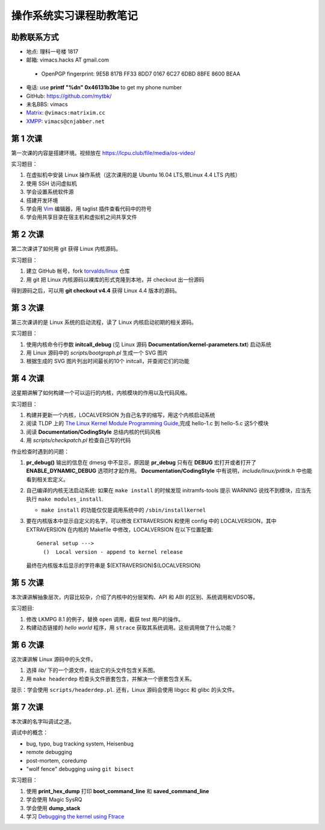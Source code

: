 操作系统实习课程助教笔记
========================

助教联系方式
------------

* 地点: 理科一号楼 1817
* 邮箱: vimacs.hacks AT gmail.com

 - OpenPGP fingerprint: 9E5B 817B FF33 8DD7 0167  6C27 6DBD 8BFE 8600 BEAA

* 电话: use **printf "%d\n" 0x46131b3be** to get my phone number
* GitHub: https://github.com/mytbk/
* 未名BBS: vimacs
* `Matrix <https://matrix.org>`_: ``@vimacs:matrixim.cc``
* `XMPP <https://xmpp.org>`_: ``vimacs@cnjabber.net``

第 1 次课
---------

第一次课的内容是搭建环境。视频放在 https://lcpu.club/file/media/os-video/

实习题目：

1. 在虚拟机中安装 Linux 操作系统（这次课用的是 Ubuntu 16.04 LTS,带Linux 4.4 LTS 内核）
2. 使用 SSH 访问虚拟机
3. 学会设置系统软件源
4. 搭建开发环境
5. 学会用 `Vim <http://www.vim.org/>`_ 编辑器，用 taglist 插件查看代码中的符号
6. 学会用共享目录在宿主机和虚拟机之间共享文件

第 2 次课
---------

第二次课讲了如何用 git 获得 Linux 内核源码。

实习题目：

1. 建立 GitHub 帐号，fork `torvalds/linux <https://github.com/torvalds/linux>`_ 仓库
2. 用 git 把 Linux 内核源码以裸库的形式克隆到本地，并 checkout 出一份源码

得到源码之后，可以用 **git checkout v4.4** 获得 Linux 4.4 版本的源码。

第 3 次课
---------

第三次课讲的是 Linux 系统的启动流程，读了 Linux 内核启动初期的相关源码。

实习题目：

1. 使用内核命令行参数 **initcall_debug**  (见 Linux 源码 **Documentation/kernel-parameters.txt**) 启动系统
2. 用 Linux 源码中的 *scripts/bootgraph.pl* 生成一个 SVG 图片
3. 根据生成的 SVG 图片列出时间最长的10个 initcall，并查阅它们的功能

第 4 次课
---------

这星期讲解了如何构建一个可以运行的内核，内核模块的作用以及代码风格。

实习题目：

1. 构建并更新一个内核，LOCALVERSION 为自己名字的缩写，用这个内核启动系统
2. 阅读 TLDP 上的 `The Linux Kernel Module Programming Guide <http://www.tldp.org/LDP/lkmpg/2.6/html>`_,完成 hello-1.c 到 hello-5.c 这5个模块
3. 阅读 **Documentation/CodingStyle** 总结内核的代码风格
4. 用 *scripts/checkpatch.pl* 检查自己写的代码

作业检查时遇到的问题：

#. **pr_debug()** 输出的信息在 dmesg 中不显示，原因是 **pr_debug** 只有在 **DEBUG** 宏打开或者打开了 **ENABLE_DYNAMIC_DEBUG** 选项时才起作用。 **Documentation/CodingStyle** 中有说明，*include/linux/printk.h* 中也能看到相关宏定义。

#. 自己编译的内核无法启动系统: 如果在 ``make install`` 的时候发现 initramfs-tools 提示 WARNING 说找不到模块，应当先执行 ``make modules_install``.

   - ``make install`` 的功能仅仅是调用系统中的 ``/sbin/installkernel``

#. 要在内核版本中显示自定义的名字，可以修改 EXTRAVERSION 和使用 config 中的 LOCALVERSION，其中 EXTRAVERSION 在内核的 Makefile 中修改，LOCALVERSION 在以下位置配置:

   ::

     General setup --->
       ()  Local version - append to kernel release

   最终在内核版本后显示的字符串是 $(EXTRAVERSION)$(LOCALVERSION)

第 5 次课
---------

本次课讲解抽象层次，内容比较杂，介绍了内核中的分层架构、API 和 ABI 的区别、系统调用和VDSO等。

实习题目:

#. 修改 LKMPG 8.1 的例子，替换 ``open`` 调用，截获 test 用户的操作。

#. 构建动态链接的 `hello world` 程序，用 ``strace`` 获取其系统调用。这些调用做了什么功能？

第 6 次课
---------

这次课讲解 Linux 源码中的头文件。

#. 选择 `lib/` 下的一个源文件，给出它的头文件包含关系图。

#. 用 ``make headerdep`` 检查头文件嵌套包含，并解决一个嵌套包含关系。

提示：学会使用 ``scripts/headerdep.pl``. 还有，Linux 源码会使用 libgcc 和 glibc 的头文件。

第 7 次课
---------

本次课的名字叫调试之道。

调试中的概念：

* bug, typo, bug tracking system, Heisenbug
* remote debugging
* post-mortem, coredump
* "wolf fence" debugging using ``git bisect``

实习题目：

#. 使用 **print_hex_dump** 打印 **boot_command_line** 和 **saved_command_line**

#. 学会使用 Magic SysRQ

#. 学会使用 **dump_stack**

#. 学习 `Debugging the kernel using Ftrace <https://lwn.net/Articles/365835/>`_
